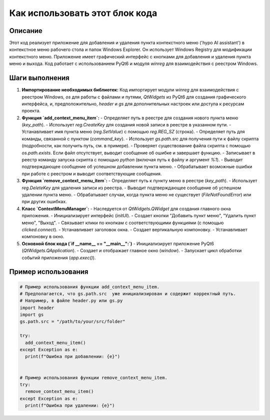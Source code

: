 Как использовать этот блок кода
=========================================================================================

Описание
-------------------------
Этот код реализует приложение для добавления и удаления пункта контекстного меню ('hypo AI assistant') в контекстное меню рабочего стола и папок Windows Explorer.  Он использует Windows Registry для модификации контекстного меню. Приложение имеет графический интерфейс с кнопками для добавления и удаления пункта меню и выхода.  Код работает с использованием PyQt6 и модуля `winreg` для взаимодействия с реестром Windows.

Шаги выполнения
-------------------------
1. **Импортирование необходимых библиотек:**  Код импортирует модули `winreg` для взаимодействия с реестром Windows, `os` для работы с файлами и путями, `QtWidgets` из PyQt6 для создания графического интерфейса, и, предположительно, `header` и `gs` для дополнительных настроек или доступа к ресурсам проекта.

2. **Функция `add_context_menu_item`:**
   - Определяет путь в реестре для создания нового пункта меню (`key_path`).
   - Использует `reg.CreateKey` для создания новой записи в реестре в указанном пути.
   - Устанавливает имя пункта меню (`reg.SetValue`) с помощью `reg.REG_SZ` (строка).
   - Определяет путь для команды, связанной с пунктом (`command_key`).
   - Использует `gs.path.src` для получения пути к файлу скрипта (подробности, как получить путь, см. в примере).
   - Проверяет существование файла скрипта с помощью `os.path.exists`. Если файл отсутствует, выводит сообщение об ошибке и завершает функцию.
   - Записывает в реестр команду запуска скрипта с помощью `python` (включая путь к файлу и аргумент `%1`).
   - Выводит подтверждающее сообщение об успешном добавлении пункта меню.
   - Обрабатывает возможные ошибки при работе с реестром и выводит соответствующие сообщения.


3. **Функция `remove_context_menu_item`:**
   - Определяет путь к пункту меню в реестре (`key_path`).
   - Использует `reg.DeleteKey` для удаления записи из реестра.
   - Выводит подтверждающее сообщение об успешном удалении пункта меню.
   - Обрабатывает случаи, когда пункта меню не существует (`FileNotFoundError`) или при других ошибках.

4. **Класс `ContextMenuManager`:**
   - Наследуется от `QtWidgets.QWidget` для создания главного окна приложения.
   - Инициализирует интерфейс (`initUI`).
   - Создает кнопки "Добавить пункт меню", "Удалить пункт меню", "Выход".
   - Связывает клики по кнопкам с соответствующими функциями (с помощью `clicked.connect`).
   - Устанавливает заголовок окна.
   - Создает вертикальную компоновку.
   - Устанавливает компоновку в окно.

5. **Основной блок кода (`if __name__ == "__main__":`)**
   - Инициализирует приложение PyQt6 (`QtWidgets.QApplication`).
   - Создает и отображает главное окно (`window`).
   - Запускает цикл обработки событий приложения (`app.exec()`).


Пример использования
-------------------------
.. code-block:: python

    # Пример использования функции add_context_menu_item.
    # Предполагается, что gs.path.src  уже инициализирован и содержит корректный путь.
    # Например, в файле header.py или gs.py
    import header
    import gs
    gs.path.src = "/path/to/your/src/folder"

    try:
      add_context_menu_item()
    except Exception as e:
      print(f"Ошибка при добавлении: {e}")


    # Пример использования функции remove_context_menu_item.
    try:
      remove_context_menu_item()
    except Exception as e:
      print(f"Ошибка при удалении: {e}")